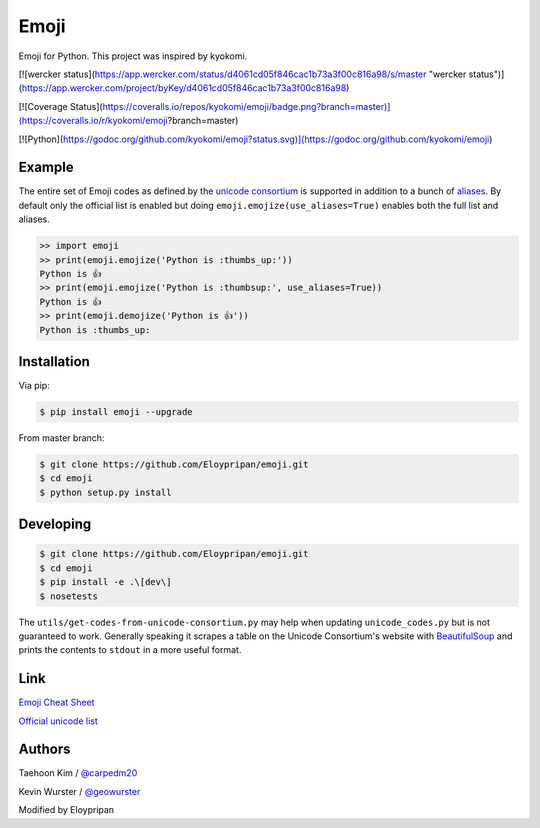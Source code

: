 Emoji
=====
Emoji for Python. This project was inspired by kyokomi.

.. image:: https://travis-ci.com/Eloypripan/emoji.svg?branch=master
    :target: https://travis-ci.com/Eloypripan/emoji

[![wercker status](https://app.wercker.com/status/d4061cd05f846cac1b73a3f00c816a98/s/master "wercker status")](https://app.wercker.com/project/byKey/d4061cd05f846cac1b73a3f00c816a98)

[![Coverage Status](https://coveralls.io/repos/kyokomi/emoji/badge.png?branch=master)](https://coveralls.io/r/kyokomi/emoji?branch=master)

[![Python](https://godoc.org/github.com/kyokomi/emoji?status.svg)](https://godoc.org/github.com/kyokomi/emoji)


Example
-------

The entire set of Emoji codes as defined by the `unicode consortium <http://www.unicode.org/Public/emoji/1.0/full-emoji-list.html>`__
is supported in addition to a bunch of `aliases <http://www.emoji-cheat-sheet.com/>`__.  By
default only the official list is enabled but doing ``emoji.emojize(use_aliases=True)`` enables
both the full list and aliases.

.. code-block:: python

    >> import emoji
    >> print(emoji.emojize('Python is :thumbs_up:'))
    Python is 👍
    >> print(emoji.emojize('Python is :thumbsup:', use_aliases=True))
    Python is 👍
    >> print(emoji.demojize('Python is 👍'))
    Python is :thumbs_up:


Installation
------------

Via pip:

.. code-block:: console

    $ pip install emoji --upgrade

From master branch:

.. code-block:: console

    $ git clone https://github.com/Eloypripan/emoji.git
    $ cd emoji
    $ python setup.py install


Developing
----------

.. code-block:: console

    $ git clone https://github.com/Eloypripan/emoji.git
    $ cd emoji
    $ pip install -e .\[dev\]
    $ nosetests

The ``utils/get-codes-from-unicode-consortium.py`` may help when updating
``unicode_codes.py`` but is not guaranteed to work.  Generally speaking it
scrapes a table on the Unicode Consortium's website with
`BeautifulSoup <http://www.crummy.com/software/BeautifulSoup/>`_ and prints the
contents to ``stdout`` in a more useful format.


Link
----

`Emoji Cheat Sheet <http://www.emoji-cheat-sheet.com/>`__

`Official unicode list <http://www.unicode.org/Public/emoji/1.0/full-emoji-list.html>`__


Authors
-------

Taehoon Kim / `@carpedm20 <http://carpedm20.github.io/about/>`__

Kevin Wurster / `@geowurster <http://twitter.com/geowurster/>`__

Modified by Eloypripan
